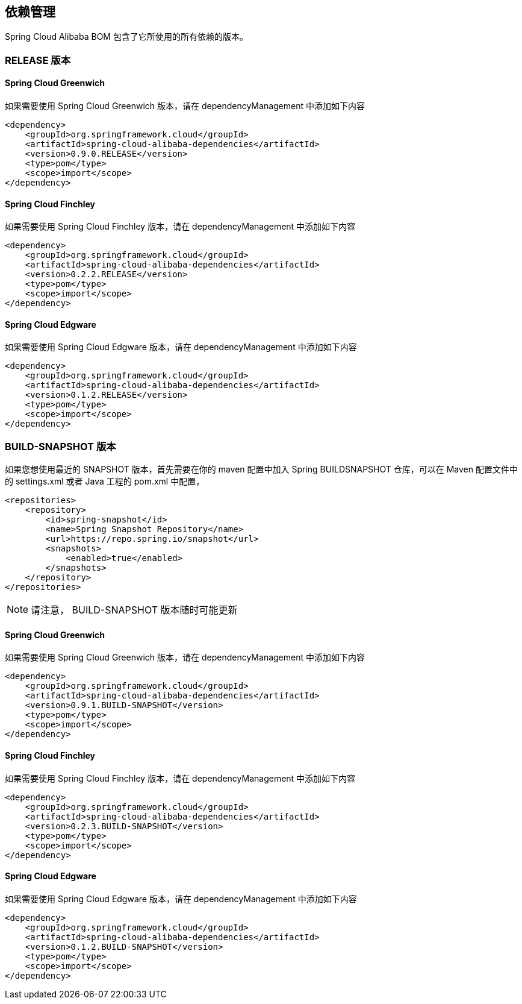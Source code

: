 == 依赖管理

Spring Cloud Alibaba BOM 包含了它所使用的所有依赖的版本。

=== RELEASE 版本

==== Spring Cloud Greenwich

如果需要使用 Spring Cloud Greenwich 版本，请在 dependencyManagement 中添加如下内容

[source,xml]
----
<dependency>
    <groupId>org.springframework.cloud</groupId>
    <artifactId>spring-cloud-alibaba-dependencies</artifactId>
    <version>0.9.0.RELEASE</version>
    <type>pom</type>
    <scope>import</scope>
</dependency>
----

==== Spring Cloud Finchley

如果需要使用 Spring Cloud Finchley 版本，请在 dependencyManagement 中添加如下内容

[source,xml]
----
<dependency>
    <groupId>org.springframework.cloud</groupId>
    <artifactId>spring-cloud-alibaba-dependencies</artifactId>
    <version>0.2.2.RELEASE</version>
    <type>pom</type>
    <scope>import</scope>
</dependency>
----


==== Spring Cloud Edgware

如果需要使用 Spring Cloud Edgware 版本，请在 dependencyManagement 中添加如下内容

[source,xml]
----
<dependency>
    <groupId>org.springframework.cloud</groupId>
    <artifactId>spring-cloud-alibaba-dependencies</artifactId>
    <version>0.1.2.RELEASE</version>
    <type>pom</type>
    <scope>import</scope>
</dependency>
----

=== BUILD-SNAPSHOT 版本

如果您想使用最近的 SNAPSHOT 版本，首先需要在你的 maven 配置中加入 Spring BUILDSNAPSHOT 仓库，可以在 Maven 配置文件中的 settings.xml 或者 Java 工程的 pom.xml 中配置，

[source,xml]
----
<repositories>
    <repository>
        <id>spring-snapshot</id>
        <name>Spring Snapshot Repository</name>
        <url>https://repo.spring.io/snapshot</url>
        <snapshots>
            <enabled>true</enabled>
        </snapshots>
    </repository>
</repositories>
----

NOTE: 请注意， BUILD-SNAPSHOT 版本随时可能更新	


==== Spring Cloud Greenwich

如果需要使用 Spring Cloud Greenwich 版本，请在 dependencyManagement 中添加如下内容

[source,xml]
----
<dependency>
    <groupId>org.springframework.cloud</groupId>
    <artifactId>spring-cloud-alibaba-dependencies</artifactId>
    <version>0.9.1.BUILD-SNAPSHOT</version>
    <type>pom</type>
    <scope>import</scope>
</dependency>
----


==== Spring Cloud Finchley

如果需要使用 Spring Cloud Finchley 版本，请在 dependencyManagement 中添加如下内容

[source,xml]
----
<dependency>
    <groupId>org.springframework.cloud</groupId>
    <artifactId>spring-cloud-alibaba-dependencies</artifactId>
    <version>0.2.3.BUILD-SNAPSHOT</version>
    <type>pom</type>
    <scope>import</scope>
</dependency>
----

==== Spring Cloud Edgware

如果需要使用 Spring Cloud Edgware 版本，请在 dependencyManagement 中添加如下内容

[source,xml]
----
<dependency>
    <groupId>org.springframework.cloud</groupId>
    <artifactId>spring-cloud-alibaba-dependencies</artifactId>
    <version>0.1.2.BUILD-SNAPSHOT</version>
    <type>pom</type>
    <scope>import</scope>
</dependency>
----
